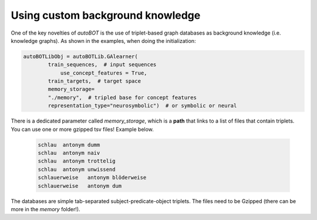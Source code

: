 Using custom background knowledge
===============


One of the key novelties of *autoBOT* is the use of triplet-based graph databases as background knowledge (i.e. knowledge graphs). As shown in the examples, when doing the initialization:

.. code:: python3
	  
    autoBOTLibObj = autoBOTLib.GAlearner(
	    train_sequences,  # input sequences
		use_concept_features = True,
	    train_targets,  # target space 
	    memory_storage=
	    "./memory",  # tripled base for concept features
	    representation_type="neurosymbolic")  # or symbolic or neural

There is a dedicated parameter called *memory_storage*, which is a **path** that links to a list of files that contain triplets. You can use one or more gzipped tsv files! Example below.


 .. code-block:: text

	schlau	antonym	dumm
	schlau	antonym	naiv
	schlau	antonym	trottelig
	schlau	antonym	unwissend
	schlauerweise	antonym	blöderweise
	schlauerweise	antonym	dum


The databases are simple tab-separated subject-predicate-object triplets. The files need to be Gzipped (there can be more in the *memory* folder!).
